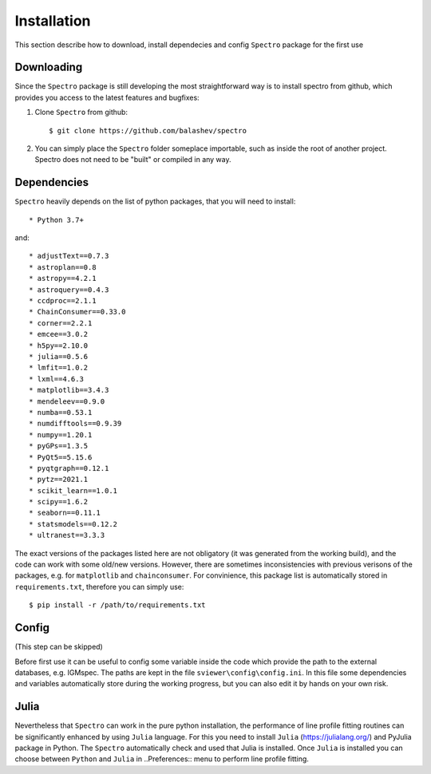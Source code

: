 Installation
============

.. _installation:

This section describe how to download, install dependecies and config ``Spectro`` package for the first use  

Downloading
-----------

Since the ``Spectro`` package is still developing the most straightforward way is to install spectro from github, which provides you access to the latest features and bugfixes:

1. Clone ``Spectro`` from github::

    $ git clone https://github.com/balashev/spectro
 
   
2. You can simply place the ``Spectro`` folder someplace importable, such as
   inside the root of another project. Spectro does not need to be "built" or
   compiled in any way.

Dependencies
------------
   
``Spectro`` heavily depends on the list of python packages, that you will need to install::

* Python 3.7+

and::

* adjustText==0.7.3
* astroplan==0.8
* astropy==4.2.1
* astroquery==0.4.3
* ccdproc==2.1.1
* ChainConsumer==0.33.0
* corner==2.2.1
* emcee==3.0.2
* h5py==2.10.0
* julia==0.5.6
* lmfit==1.0.2
* lxml==4.6.3
* matplotlib==3.4.3
* mendeleev==0.9.0
* numba==0.53.1
* numdifftools==0.9.39
* numpy==1.20.1
* pyGPs==1.3.5
* PyQt5==5.15.6
* pyqtgraph==0.12.1
* pytz==2021.1
* scikit_learn==1.0.1
* scipy==1.6.2
* seaborn==0.11.1
* statsmodels==0.12.2
* ultranest==3.3.3

The exact versions of the packages listed here are not obligatory (it was generated from the working build), and the code can work with some old/new versions. However, there are sometimes inconsistencies with previous verisons of the packages, e.g. for ``matplotlib`` and ``chainconsumer``. For convinience, this package list is automatically stored in ``requirements.txt``, therefore you can simply use:: 

    $ pip install -r /path/to/requirements.txt    


Config
------

(This step can be skipped)

Before first use it can be useful to config some variable inside the code which provide the path to the external databases, e.g. IGMspec. The paths are kept in the file ``sviewer\config\config.ini``. In this file some dependencies and variables automatically store during the working progress, but you can also edit it by hands on your own risk.  

Julia
-----

Nevertheless that ``Spectro`` can work in the pure python installation, the performance of line profile fitting routines can be significantly enhanced by using ``Julia`` language. For this you need to install ``Julia`` (https://julialang.org/) and PyJulia package in Python. The  ``Spectro`` automatically check and used that Julia is installed. Once ``Julia`` is installed you can choose between ``Python`` and ``Julia`` in  ..Preferences:: menu to perform line profile fitting. 